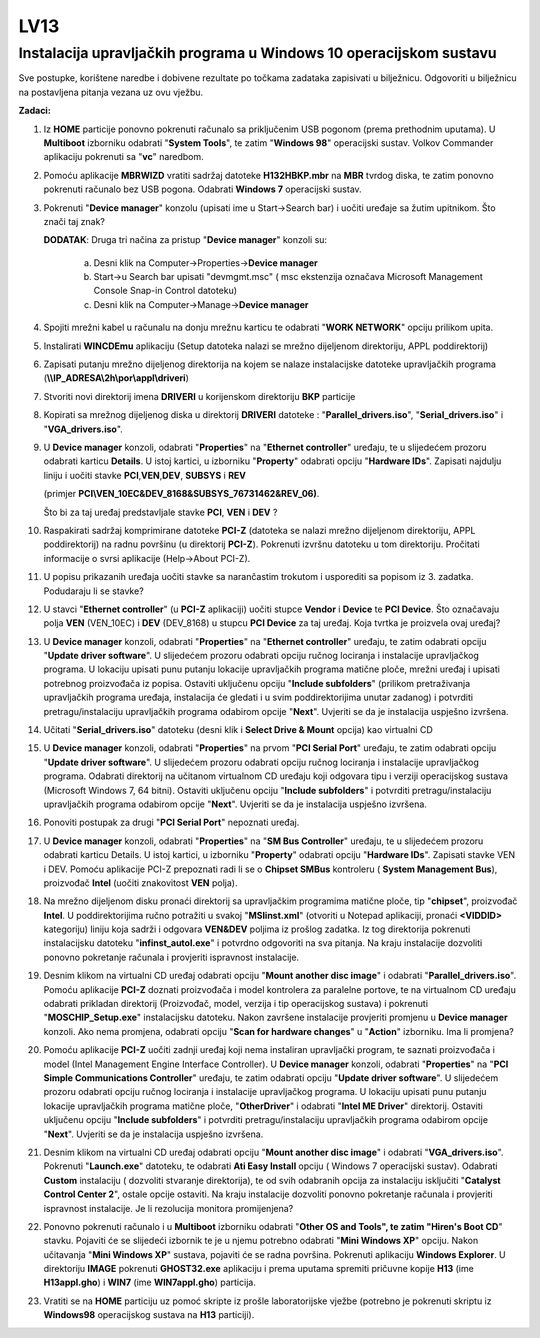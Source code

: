 LV13
====

Instalacija upravljačkih programa u Windows 10 operacijskom sustavu
--------------------------------------------------------------------

Sve postupke, korištene naredbe i dobivene rezultate po točkama zadataka
zapisivati u bilježnicu. Odgovoriti u bilježnicu na postavljena pitanja
vezana uz ovu vježbu.

**Zadaci:**

1. Iz **HOME** particije ponovno pokrenuti računalo sa priključenim USB
   pogonom (prema prethodnim uputama). U **Multiboot** izborniku
   odabrati "**System Tools**", te zatim "**Windows 98**" operacijski
   sustav. Volkov Commander aplikaciju pokrenuti sa "**vc**" naredbom.

2. Pomoću aplikacije **MBRWIZD** vratiti sadržaj datoteke
   **H132HBKP.mbr** na **MBR** tvrdog diska, te zatim ponovno pokrenuti
   računalo bez USB pogona. Odabrati **Windows 7** operacijski sustav.

3. Pokrenuti "**Device manager**" konzolu (upisati ime u Start->Search
   bar) i uočiti uređaje sa žutim upitnikom. Što znači taj znak?

   **DODATAK**: Druga tri načina za pristup "**Device manager**" konzoli su:

    a) Desni klik na Computer->Properties->\ **Device manager**

    b) Start->u Search bar upisati "devmgmt.msc" ( msc ekstenzija označava
       Microsoft Management Console Snap-in Control datoteku)

    c) Desni klik na Computer->Manage->\ **Device manager**

4.  Spojiti mrežni kabel u računalu na donju mrežnu karticu te odabrati
    "**WORK NETWORK**" opciju prilikom upita.

5.  Instalirati **WINCDEmu** aplikaciju (Setup datoteka nalazi se mrežno
    dijeljenom direktoriju, APPL poddirektorij)

6.  Zapisati putanju mrežno dijeljenog direktorija na kojem se nalaze
    instalacijske datoteke upravljačkih programa
    (**\\\\IP\_ADRESA\\2h\\por\\appl\\driveri**)

7.  Stvoriti novi direktorij imena **DRIVERI** u korijenskom direktoriju
    **BKP** particije

8.  Kopirati sa mrežnog dijeljenog diska u direktorij **DRIVERI**
    datoteke : "**Parallel\_drivers.iso**", "**Serial\_drivers.iso**" i
    "**VGA\_drivers.iso**".

9.  U **Device manager** konzoli, odabrati "**Properties**" na
    "**Ethernet controller**" uređaju, te u slijedećem prozoru odabrati
    karticu **Details**. U istoj kartici, u izborniku "**Property**"
    odabrati opciju "**Hardware IDs**". Zapisati najdulju liniju i
    uočiti stavke **PCI**,\ **VEN**,\ **DEV**, **SUBSYS** i **REV**

    (primjer **PCI\\VEN\_10EC&DEV\_8168&SUBSYS\_76731462&REV\_06)**.

    Što bi za taj uređaj predstavljale stavke **PCI**, **VEN** i **DEV**
    ?

10. Raspakirati sadržaj komprimirane datoteke **PCI-Z** (datoteka se
    nalazi mrežno dijeljenom direktoriju, APPL poddirektorij) na radnu
    površinu (u direktorij **PCI-Z**). Pokrenuti izvršnu datoteku u tom
    direktoriju. Pročitati informacije o svrsi aplikacije (Help->About
    PCI-Z).

11. U popisu prikazanih uređaja uočiti stavke sa narančastim trokutom i
    usporediti sa popisom iz 3. zadatka. Podudaraju li se stavke?

12. U stavci "**Ethernet controller**" (u **PCI-Z** aplikaciji) uočiti
    stupce **Vendor** i **Device** te **PCI Device**. Što označavaju
    polja **VEN** (VEN\_10EC) i **DEV** (DEV\_8168) u stupcu **PCI
    Device** za taj uređaj. Koja tvrtka je proizvela ovaj uređaj?

13. U **Device manager** konzoli, odabrati "**Properties**" na
    "**Ethernet controller**" uređaju, te zatim odabrati opciju
    "**Update driver software**". U slijedećem prozoru odabrati opciju
    ručnog lociranja i instalacije upravljačkog programa. U lokaciju
    upisati punu putanju lokacije upravljačkih programa matične ploče,
    mrežni uređaj i upisati potrebnog proizvođača iz popisa. Ostaviti
    uključenu opciju "**Include subfolders**" (prilikom pretraživanja
    upravljačkih programa uređaja, instalacija će gledati i u svim
    poddirektorijima unutar zadanog) i potvrditi pretragu/instalaciju
    upravljačkih programa odabirom opcije "**Next**". Uvjeriti se da je
    instalacija uspješno izvršena.

14. Učitati "**Serial\_drivers.iso**" datoteku (desni klik i **Select
    Drive & Mount** opcija) kao virtualni CD

15. U **Device manager** konzoli, odabrati "**Properties**" na prvom
    "**PCI Serial Port**" uređaju, te zatim odabrati opciju "**Update
    driver software**". U slijedećem prozoru odabrati opciju ručnog
    lociranja i instalacije upravljačkog programa. Odabrati direktorij
    na učitanom virtualnom CD uređaju koji odgovara tipu i verziji
    operacijskog sustava (Microsoft Windows 7, 64 bitni). Ostaviti
    uključenu opciju "**Include subfolders**" i potvrditi
    pretragu/instalaciju upravljačkih programa odabirom opcije
    "**Next**". Uvjeriti se da je instalacija uspješno izvršena.

16. Ponoviti postupak za drugi "**PCI Serial Port**" nepoznati uređaj.

17. U **Device manager** konzoli, odabrati "**Properties**" na "**SM Bus
    Controller**" uređaju, te u slijedećem prozoru odabrati karticu
    Details. U istoj kartici, u izborniku "**Property**" odabrati opciju
    "**Hardware IDs**". Zapisati stavke VEN i DEV. Pomoću aplikacije
    PCI-Z prepoznati radi li se o **Chipset SMBus** kontroleru (
    **System Management Bus**), proizvođač **Intel** (uočiti znakovitost
    **VEN** polja).

18. Na mrežno dijeljenom disku pronaći direktorij sa upravljačkim
    programima matične ploče, tip "**chipset**", proizvođač **Intel**. U
    poddirektorijima ručno potražiti u svakoj "**MSIinst.xml**"
    (otvoriti u Notepad aplikaciji, pronaći **<VIDDID>** kategoriju)
    liniju koja sadrži i odgovara **VEN&DEV** poljima iz prošlog
    zadatka. Iz tog direktorija pokrenuti instalacijsku datoteku
    "**infinst\_autol.exe**" i potvrdno odgovoriti na sva pitanja. Na
    kraju instalacije dozvoliti ponovno pokretanje računala i provjeriti
    ispravnost instalacije.

19. Desnim klikom na virtualni CD uređaj odabrati opciju "**Mount
    another disc image**" i odabrati "**Parallel\_drivers.iso**". Pomoću
    aplikacije **PCI-Z** doznati proizvođača i model kontrolera za
    paralelne portove, te na virtualnom CD uređaju odabrati prikladan
    direktorij (Proizvođač, model, verzija i tip operacijskog sustava) i
    pokrenuti "**MOSCHIP\_Setup.exe**" instalacijsku datoteku. Nakon
    završene instalacije provjeriti promjenu u **Device manager**
    konzoli. Ako nema promjena, odabrati opciju "**Scan for hardware
    changes**" u "**Action**" izborniku. Ima li promjena?

20. Pomoću aplikacije **PCI-Z** uočiti zadnji uređaj koji nema
    instaliran upravljački program, te saznati proizvođača i model
    (Intel Management Engine Interface Controller). U **Device manager**
    konzoli, odabrati "**Properties**" na "**PCI Simple Communications
    Controller**" uređaju, te zatim odabrati opciju "**Update driver
    software**". U slijedećem prozoru odabrati opciju ručnog lociranja i
    instalacije upravljačkog programa. U lokaciju upisati punu putanju
    lokacije upravljačkih programa matične ploče, "**OtherDriver**" i
    odabrati "**Intel ME Driver**" direktorij. Ostaviti uključenu opciju
    "**Include subfolders**" i potvrditi pretragu/instalaciju
    upravljačkih programa odabirom opcije "**Next**". Uvjeriti se da je
    instalacija uspješno izvršena.

21. Desnim klikom na virtualni CD uređaj odabrati opciju "**Mount
    another disc image**" i odabrati "**VGA\_drivers.iso**". Pokrenuti
    "**Launch.exe**" datoteku, te odabrati **Ati Easy Install** opciju (
    Windows 7 operacijski sustav). Odabrati **Custom** instalaciju (
    dozvoliti stvaranje direktorija), te od svih odabranih opcija za
    instalaciju isključiti "**Catalyst Control Center 2**", ostale
    opcije ostaviti. Na kraju instalacije dozvoliti ponovno pokretanje
    računala i provjeriti ispravnost instalacije. Je li rezolucija
    monitora promijenjena?

22. Ponovno pokrenuti računalo i u **Multiboot** izborniku odabrati
    "**Other OS and Tools", te zatim "Hiren's Boot CD**" stavku.
    Pojaviti će se slijedeći izbornik te je u njemu potrebno odabrati
    "**Mini Windows XP**" opciju. Nakon učitavanja "**Mini Windows XP**"
    sustava, pojaviti će se radna površina. Pokrenuti aplikaciju
    **Windows Explorer**. U direktoriju **IMAGE** pokrenuti
    **GHOST32.exe** aplikaciju i prema uputama spremiti pričuvne kopije
    **H13** (ime **H13appl.gho**) i **WIN7** (ime **WIN7appl.gho**)
    particija.

23. Vratiti se na **HOME** particiju uz pomoć skripte iz prošle
    laboratorijske vježbe (potrebno je pokrenuti skriptu iz
    **Windows98** operacijskog sustava na **H13** particiji).
